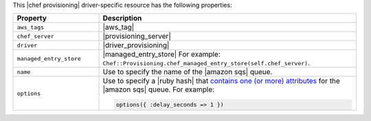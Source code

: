 .. The contents of this file are included in multiple topics.
.. This file should not be changed in a way that hinders its ability to appear in multiple documentation sets.

This |chef provisioning| driver-specific resource has the following properties:

.. list-table::
   :widths: 150 450
   :header-rows: 1

   * - Property
     - Description
   * - ``aws_tags``
     - |aws_tag|

       .. include:: ../../includes_resources_provisioning/includes_resources_provisioning_aws_attributes_aws_tag_example.rst
   * - ``chef_server``
     - |provisioning_server|
   * - ``driver``
     - |driver_provisioning|
   * - ``managed_entry_store``
     - |managed_entry_store| For example: ``Chef::Provisioning.chef_managed_entry_store(self.chef_server)``.
   * - ``name``
     - Use to specify the name of the |amazon sqs| queue.
   * - ``options``
     - Use to specify a |ruby hash| that `contains one (or more) attributes <http://docs.aws.amazon.com/AWSSimpleQueueService/latest/APIReference/API_GetQueueAttributes.html>`__ for the |amazon sqs| queue. For example:

       .. code-block:: ruby

          options({ :delay_seconds => 1 })

